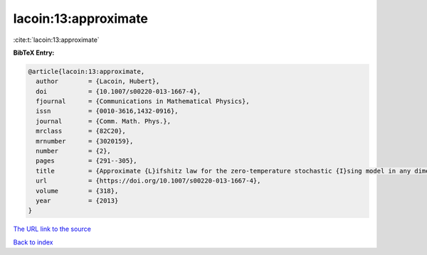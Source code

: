 lacoin:13:approximate
=====================

:cite:t:`lacoin:13:approximate`

**BibTeX Entry:**

.. code-block:: bibtex

   @article{lacoin:13:approximate,
     author        = {Lacoin, Hubert},
     doi           = {10.1007/s00220-013-1667-4},
     fjournal      = {Communications in Mathematical Physics},
     issn          = {0010-3616,1432-0916},
     journal       = {Comm. Math. Phys.},
     mrclass       = {82C20},
     mrnumber      = {3020159},
     number        = {2},
     pages         = {291--305},
     title         = {Approximate {L}ifshitz law for the zero-temperature stochastic {I}sing model in any dimension},
     url           = {https://doi.org/10.1007/s00220-013-1667-4},
     volume        = {318},
     year          = {2013}
   }

`The URL link to the source <https://doi.org/10.1007/s00220-013-1667-4>`__


`Back to index <../By-Cite-Keys.html>`__
